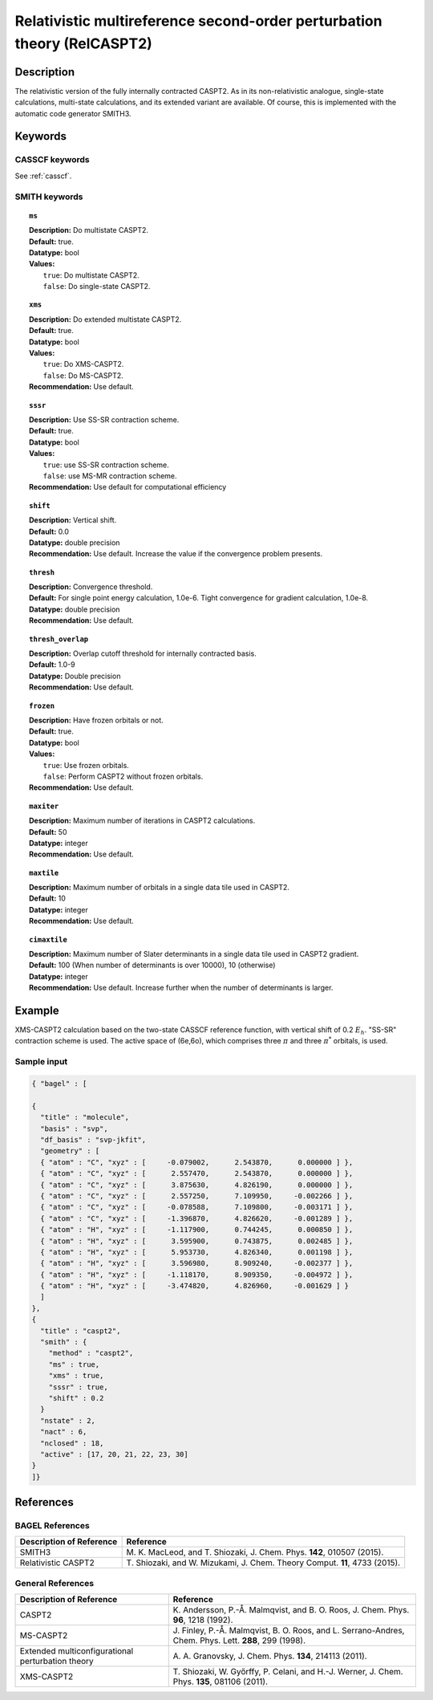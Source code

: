 .. _relcaspt2:

************************************************************************
Relativistic multireference second-order perturbation theory (RelCASPT2)
************************************************************************


Description
===========
The relativistic version of the fully internally contracted CASPT2. As in its non-relativistic analogue, single-state calculations,
multi-state calculations, and its extended variant are available. Of course, this is implemented with the automatic code generator SMITH3.

Keywords
========
CASSCF keywords
---------------
See :ref:`casscf`.

SMITH keywords
--------------

.. topic:: ``ms``

   | **Description:** Do multistate CASPT2.
   | **Default:** true.
   | **Datatype:** bool
   | **Values:**
   |    ``true``: Do multistate CASPT2.
   |    ``false``: Do single-state CASPT2.

.. topic:: ``xms``

   | **Description:** Do extended multistate CASPT2.
   | **Default:** true.
   | **Datatype:** bool
   | **Values:**
   |    ``true``: Do XMS-CASPT2.
   |    ``false``: Do MS-CASPT2.
   | **Recommendation:** Use default.

.. topic:: ``sssr``

   | **Description:** Use SS-SR contraction scheme.
   | **Default:** true.
   | **Datatype:** bool
   | **Values:**
   |    ``true``: use SS-SR contraction scheme.
   |    ``false``: use MS-MR contraction scheme.
   | **Recommendation:** Use default for computational efficiency

.. topic:: ``shift``

   | **Description:** Vertical shift.
   | **Default:** 0.0
   | **Datatype:** double precision
   | **Recommendation:** Use default. Increase the value if the convergence problem presents.

.. topic:: ``thresh``

   | **Description:** Convergence threshold.
   | **Default:** For single point energy calculation, 1.0e-6. Tight convergence for gradient calculation, 1.0e-8.
   | **Datatype:** double precision
   | **Recommendation:** Use default.

.. topic:: ``thresh_overlap``

   | **Description:** Overlap cutoff threshold for internally contracted basis.
   | **Default:** 1.0-9
   | **Datatype:** Double precision
   | **Recommendation:** Use default.

.. topic:: ``frozen``

   | **Description:** Have frozen orbitals or not.
   | **Default:** true.
   | **Datatype:** bool
   | **Values:**
   |    ``true``: Use frozen orbitals.
   |    ``false``: Perform CASPT2 without frozen orbitals.
   | **Recommendation:** Use default.

.. topic:: ``maxiter``

   | **Description:** Maximum number of iterations in CASPT2 calculations.
   | **Default:** 50
   | **Datatype:** integer
   | **Recommendation:** Use default.

.. topic:: ``maxtile``

   | **Description:** Maximum number of orbitals in a single data tile used in CASPT2.
   | **Default:** 10
   | **Datatype:** integer
   | **Recommendation:** Use default.

.. topic:: ``cimaxtile``

   | **Description:** Maximum number of Slater determinants in a single data tile used in CASPT2 gradient.
   | **Default:** 100 (When number of determinants is over 10000), 10 (otherwise)
   | **Datatype:** integer
   | **Recommendation:** Use default. Increase further when the number of determinants is larger.


Example
=======
XMS-CASPT2 calculation based on the two-state CASSCF reference function, with vertical shift of 0.2 :math:`E_h`. "SS-SR" contraction scheme is used.
The active space of (6e,6o), which comprises three :math:`\pi` and three :math:`\pi^*` orbitals, is used.

Sample input
------------

.. code-block:: javascript

  { "bagel" : [

  {
    "title" : "molecule",
    "basis" : "svp",
    "df_basis" : "svp-jkfit",
    "geometry" : [
    { "atom" : "C", "xyz" : [     -0.079002,      2.543870,      0.000000 ] },
    { "atom" : "C", "xyz" : [      2.557470,      2.543870,      0.000000 ] },
    { "atom" : "C", "xyz" : [      3.875630,      4.826190,      0.000000 ] },
    { "atom" : "C", "xyz" : [      2.557250,      7.109950,     -0.002266 ] },
    { "atom" : "C", "xyz" : [     -0.078588,      7.109800,     -0.003171 ] },
    { "atom" : "C", "xyz" : [     -1.396870,      4.826620,     -0.001289 ] },
    { "atom" : "H", "xyz" : [     -1.117900,      0.744245,      0.000850 ] },
    { "atom" : "H", "xyz" : [      3.595900,      0.743875,      0.002485 ] },
    { "atom" : "H", "xyz" : [      5.953730,      4.826340,      0.001198 ] },
    { "atom" : "H", "xyz" : [      3.596980,      8.909240,     -0.002377 ] },
    { "atom" : "H", "xyz" : [     -1.118170,      8.909350,     -0.004972 ] },
    { "atom" : "H", "xyz" : [     -3.474820,      4.826960,     -0.001629 ] }
    ]
  },
  {
    "title" : "caspt2",
    "smith" : {
      "method" : "caspt2",
      "ms" : true,
      "xms" : true,
      "sssr" : true,
      "shift" : 0.2
    }
    "nstate" : 2,
    "nact" : 6,
    "nclosed" : 18,
    "active" : [17, 20, 21, 22, 23, 30]
  }
  ]}

References
==========

BAGEL References
----------------
+---------------------------------------------------+----------------------------------------------------------------------------------------------+
|          Description of Reference                 |                          Reference                                                           | 
+===================================================+==============================================================================================+
| SMITH3                                            | M\. K. MacLeod, and T. Shiozaki, J. Chem. Phys. **142**, 010507 (2015).                      |
+---------------------------------------------------+----------------------------------------------------------------------------------------------+
| Relativistic CASPT2                               | T\. Shiozaki, and W. Mizukami, J. Chem. Theory Comput. **11**, 4733 (2015).                  |
+---------------------------------------------------+----------------------------------------------------------------------------------------------+

General References
------------------
+---------------------------------------------------+-------------------------------------------------------------------------------------------------------+
|          Description of Reference                 |                          Reference                                                                    | 
+===================================================+=======================================================================================================+
| CASPT2                                            | K\. Andersson, P.-Å. Malmqvist, and B. O. Roos, J. Chem. Phys. **96**, 1218 (1992).                   |
+---------------------------------------------------+-------------------------------------------------------------------------------------------------------+
| MS-CASPT2                                         | J\. Finley, P.-Å. Malmqvist, B. O. Roos, and L. Serrano-Andres, Chem. Phys. Lett. **288**, 299 (1998).|
+---------------------------------------------------+-------------------------------------------------------------------------------------------------------+
| Extended multiconfigurational perturbation theory | A\. A. Granovsky, J. Chem. Phys. **134**, 214113 (2011).                                              |
+---------------------------------------------------+-------------------------------------------------------------------------------------------------------+
| XMS-CASPT2                                        | T\. Shiozaki, W. Győrffy, P. Celani, and H.-J. Werner, J. Chem. Phys. **135**, 081106 (2011).         |
+---------------------------------------------------+-------------------------------------------------------------------------------------------------------+
